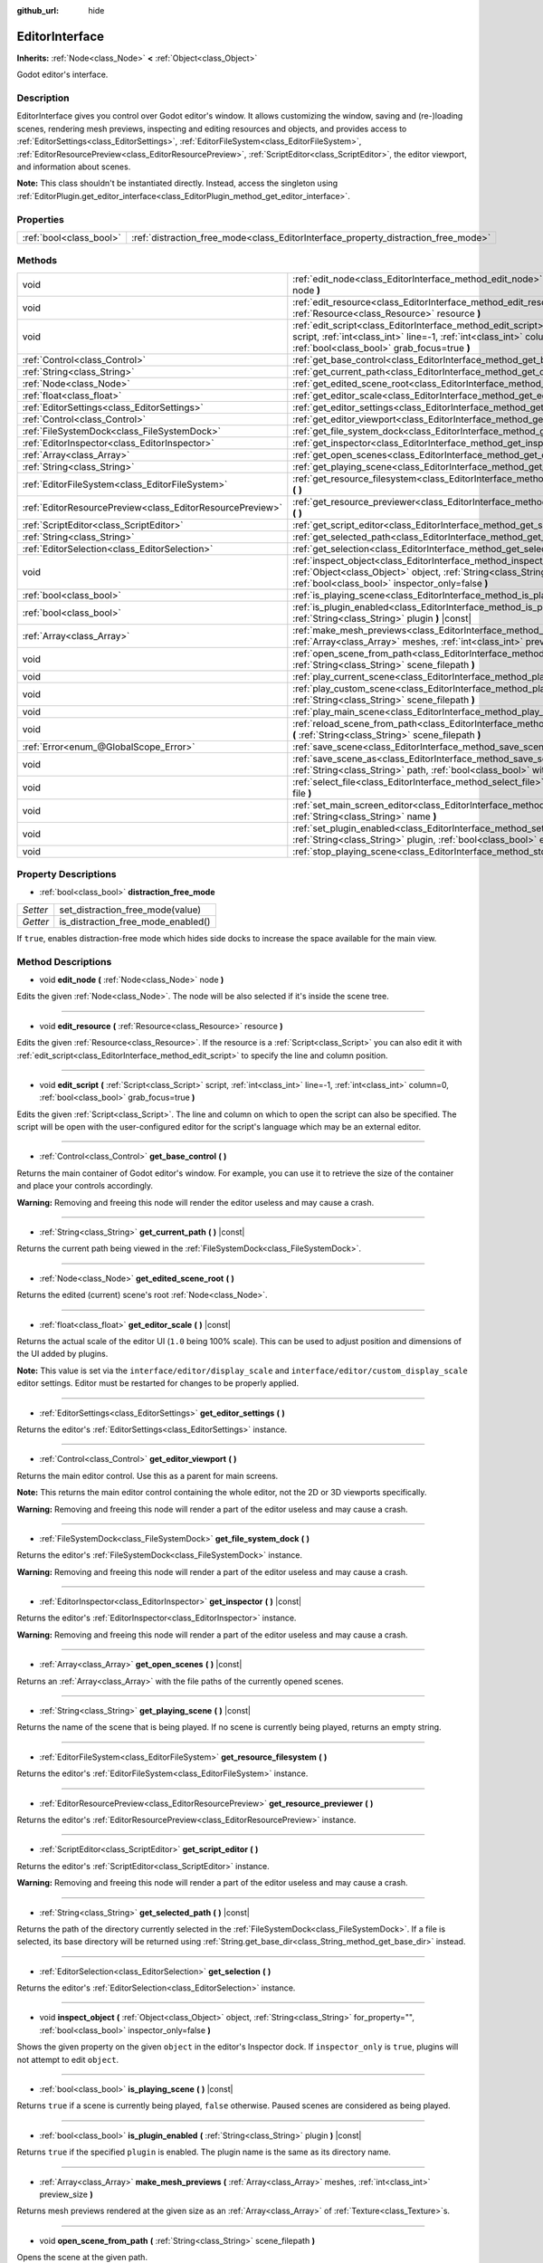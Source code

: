 :github_url: hide

.. Generated automatically by doc/tools/make_rst.py in Godot's source tree.
.. DO NOT EDIT THIS FILE, but the EditorInterface.xml source instead.
.. The source is found in doc/classes or modules/<name>/doc_classes.

.. _class_EditorInterface:

EditorInterface
===============

**Inherits:** :ref:`Node<class_Node>` **<** :ref:`Object<class_Object>`

Godot editor's interface.

Description
-----------

EditorInterface gives you control over Godot editor's window. It allows customizing the window, saving and (re-)loading scenes, rendering mesh previews, inspecting and editing resources and objects, and provides access to :ref:`EditorSettings<class_EditorSettings>`, :ref:`EditorFileSystem<class_EditorFileSystem>`, :ref:`EditorResourcePreview<class_EditorResourcePreview>`, :ref:`ScriptEditor<class_ScriptEditor>`, the editor viewport, and information about scenes.

\ **Note:** This class shouldn't be instantiated directly. Instead, access the singleton using :ref:`EditorPlugin.get_editor_interface<class_EditorPlugin_method_get_editor_interface>`.

Properties
----------

+-------------------------+------------------------------------------------------------------------------------+
| :ref:`bool<class_bool>` | :ref:`distraction_free_mode<class_EditorInterface_property_distraction_free_mode>` |
+-------------------------+------------------------------------------------------------------------------------+

Methods
-------

+-----------------------------------------------------------+---------------------------------------------------------------------------------------------------------------------------------------------------------------------------------------------------------------------+
| void                                                      | :ref:`edit_node<class_EditorInterface_method_edit_node>` **(** :ref:`Node<class_Node>` node **)**                                                                                                                   |
+-----------------------------------------------------------+---------------------------------------------------------------------------------------------------------------------------------------------------------------------------------------------------------------------+
| void                                                      | :ref:`edit_resource<class_EditorInterface_method_edit_resource>` **(** :ref:`Resource<class_Resource>` resource **)**                                                                                               |
+-----------------------------------------------------------+---------------------------------------------------------------------------------------------------------------------------------------------------------------------------------------------------------------------+
| void                                                      | :ref:`edit_script<class_EditorInterface_method_edit_script>` **(** :ref:`Script<class_Script>` script, :ref:`int<class_int>` line=-1, :ref:`int<class_int>` column=0, :ref:`bool<class_bool>` grab_focus=true **)** |
+-----------------------------------------------------------+---------------------------------------------------------------------------------------------------------------------------------------------------------------------------------------------------------------------+
| :ref:`Control<class_Control>`                             | :ref:`get_base_control<class_EditorInterface_method_get_base_control>` **(** **)**                                                                                                                                  |
+-----------------------------------------------------------+---------------------------------------------------------------------------------------------------------------------------------------------------------------------------------------------------------------------+
| :ref:`String<class_String>`                               | :ref:`get_current_path<class_EditorInterface_method_get_current_path>` **(** **)** |const|                                                                                                                          |
+-----------------------------------------------------------+---------------------------------------------------------------------------------------------------------------------------------------------------------------------------------------------------------------------+
| :ref:`Node<class_Node>`                                   | :ref:`get_edited_scene_root<class_EditorInterface_method_get_edited_scene_root>` **(** **)**                                                                                                                        |
+-----------------------------------------------------------+---------------------------------------------------------------------------------------------------------------------------------------------------------------------------------------------------------------------+
| :ref:`float<class_float>`                                 | :ref:`get_editor_scale<class_EditorInterface_method_get_editor_scale>` **(** **)** |const|                                                                                                                          |
+-----------------------------------------------------------+---------------------------------------------------------------------------------------------------------------------------------------------------------------------------------------------------------------------+
| :ref:`EditorSettings<class_EditorSettings>`               | :ref:`get_editor_settings<class_EditorInterface_method_get_editor_settings>` **(** **)**                                                                                                                            |
+-----------------------------------------------------------+---------------------------------------------------------------------------------------------------------------------------------------------------------------------------------------------------------------------+
| :ref:`Control<class_Control>`                             | :ref:`get_editor_viewport<class_EditorInterface_method_get_editor_viewport>` **(** **)**                                                                                                                            |
+-----------------------------------------------------------+---------------------------------------------------------------------------------------------------------------------------------------------------------------------------------------------------------------------+
| :ref:`FileSystemDock<class_FileSystemDock>`               | :ref:`get_file_system_dock<class_EditorInterface_method_get_file_system_dock>` **(** **)**                                                                                                                          |
+-----------------------------------------------------------+---------------------------------------------------------------------------------------------------------------------------------------------------------------------------------------------------------------------+
| :ref:`EditorInspector<class_EditorInspector>`             | :ref:`get_inspector<class_EditorInterface_method_get_inspector>` **(** **)** |const|                                                                                                                                |
+-----------------------------------------------------------+---------------------------------------------------------------------------------------------------------------------------------------------------------------------------------------------------------------------+
| :ref:`Array<class_Array>`                                 | :ref:`get_open_scenes<class_EditorInterface_method_get_open_scenes>` **(** **)** |const|                                                                                                                            |
+-----------------------------------------------------------+---------------------------------------------------------------------------------------------------------------------------------------------------------------------------------------------------------------------+
| :ref:`String<class_String>`                               | :ref:`get_playing_scene<class_EditorInterface_method_get_playing_scene>` **(** **)** |const|                                                                                                                        |
+-----------------------------------------------------------+---------------------------------------------------------------------------------------------------------------------------------------------------------------------------------------------------------------------+
| :ref:`EditorFileSystem<class_EditorFileSystem>`           | :ref:`get_resource_filesystem<class_EditorInterface_method_get_resource_filesystem>` **(** **)**                                                                                                                    |
+-----------------------------------------------------------+---------------------------------------------------------------------------------------------------------------------------------------------------------------------------------------------------------------------+
| :ref:`EditorResourcePreview<class_EditorResourcePreview>` | :ref:`get_resource_previewer<class_EditorInterface_method_get_resource_previewer>` **(** **)**                                                                                                                      |
+-----------------------------------------------------------+---------------------------------------------------------------------------------------------------------------------------------------------------------------------------------------------------------------------+
| :ref:`ScriptEditor<class_ScriptEditor>`                   | :ref:`get_script_editor<class_EditorInterface_method_get_script_editor>` **(** **)**                                                                                                                                |
+-----------------------------------------------------------+---------------------------------------------------------------------------------------------------------------------------------------------------------------------------------------------------------------------+
| :ref:`String<class_String>`                               | :ref:`get_selected_path<class_EditorInterface_method_get_selected_path>` **(** **)** |const|                                                                                                                        |
+-----------------------------------------------------------+---------------------------------------------------------------------------------------------------------------------------------------------------------------------------------------------------------------------+
| :ref:`EditorSelection<class_EditorSelection>`             | :ref:`get_selection<class_EditorInterface_method_get_selection>` **(** **)**                                                                                                                                        |
+-----------------------------------------------------------+---------------------------------------------------------------------------------------------------------------------------------------------------------------------------------------------------------------------+
| void                                                      | :ref:`inspect_object<class_EditorInterface_method_inspect_object>` **(** :ref:`Object<class_Object>` object, :ref:`String<class_String>` for_property="", :ref:`bool<class_bool>` inspector_only=false **)**        |
+-----------------------------------------------------------+---------------------------------------------------------------------------------------------------------------------------------------------------------------------------------------------------------------------+
| :ref:`bool<class_bool>`                                   | :ref:`is_playing_scene<class_EditorInterface_method_is_playing_scene>` **(** **)** |const|                                                                                                                          |
+-----------------------------------------------------------+---------------------------------------------------------------------------------------------------------------------------------------------------------------------------------------------------------------------+
| :ref:`bool<class_bool>`                                   | :ref:`is_plugin_enabled<class_EditorInterface_method_is_plugin_enabled>` **(** :ref:`String<class_String>` plugin **)** |const|                                                                                     |
+-----------------------------------------------------------+---------------------------------------------------------------------------------------------------------------------------------------------------------------------------------------------------------------------+
| :ref:`Array<class_Array>`                                 | :ref:`make_mesh_previews<class_EditorInterface_method_make_mesh_previews>` **(** :ref:`Array<class_Array>` meshes, :ref:`int<class_int>` preview_size **)**                                                         |
+-----------------------------------------------------------+---------------------------------------------------------------------------------------------------------------------------------------------------------------------------------------------------------------------+
| void                                                      | :ref:`open_scene_from_path<class_EditorInterface_method_open_scene_from_path>` **(** :ref:`String<class_String>` scene_filepath **)**                                                                               |
+-----------------------------------------------------------+---------------------------------------------------------------------------------------------------------------------------------------------------------------------------------------------------------------------+
| void                                                      | :ref:`play_current_scene<class_EditorInterface_method_play_current_scene>` **(** **)**                                                                                                                              |
+-----------------------------------------------------------+---------------------------------------------------------------------------------------------------------------------------------------------------------------------------------------------------------------------+
| void                                                      | :ref:`play_custom_scene<class_EditorInterface_method_play_custom_scene>` **(** :ref:`String<class_String>` scene_filepath **)**                                                                                     |
+-----------------------------------------------------------+---------------------------------------------------------------------------------------------------------------------------------------------------------------------------------------------------------------------+
| void                                                      | :ref:`play_main_scene<class_EditorInterface_method_play_main_scene>` **(** **)**                                                                                                                                    |
+-----------------------------------------------------------+---------------------------------------------------------------------------------------------------------------------------------------------------------------------------------------------------------------------+
| void                                                      | :ref:`reload_scene_from_path<class_EditorInterface_method_reload_scene_from_path>` **(** :ref:`String<class_String>` scene_filepath **)**                                                                           |
+-----------------------------------------------------------+---------------------------------------------------------------------------------------------------------------------------------------------------------------------------------------------------------------------+
| :ref:`Error<enum_@GlobalScope_Error>`                     | :ref:`save_scene<class_EditorInterface_method_save_scene>` **(** **)**                                                                                                                                              |
+-----------------------------------------------------------+---------------------------------------------------------------------------------------------------------------------------------------------------------------------------------------------------------------------+
| void                                                      | :ref:`save_scene_as<class_EditorInterface_method_save_scene_as>` **(** :ref:`String<class_String>` path, :ref:`bool<class_bool>` with_preview=true **)**                                                            |
+-----------------------------------------------------------+---------------------------------------------------------------------------------------------------------------------------------------------------------------------------------------------------------------------+
| void                                                      | :ref:`select_file<class_EditorInterface_method_select_file>` **(** :ref:`String<class_String>` file **)**                                                                                                           |
+-----------------------------------------------------------+---------------------------------------------------------------------------------------------------------------------------------------------------------------------------------------------------------------------+
| void                                                      | :ref:`set_main_screen_editor<class_EditorInterface_method_set_main_screen_editor>` **(** :ref:`String<class_String>` name **)**                                                                                     |
+-----------------------------------------------------------+---------------------------------------------------------------------------------------------------------------------------------------------------------------------------------------------------------------------+
| void                                                      | :ref:`set_plugin_enabled<class_EditorInterface_method_set_plugin_enabled>` **(** :ref:`String<class_String>` plugin, :ref:`bool<class_bool>` enabled **)**                                                          |
+-----------------------------------------------------------+---------------------------------------------------------------------------------------------------------------------------------------------------------------------------------------------------------------------+
| void                                                      | :ref:`stop_playing_scene<class_EditorInterface_method_stop_playing_scene>` **(** **)**                                                                                                                              |
+-----------------------------------------------------------+---------------------------------------------------------------------------------------------------------------------------------------------------------------------------------------------------------------------+

Property Descriptions
---------------------

.. _class_EditorInterface_property_distraction_free_mode:

- :ref:`bool<class_bool>` **distraction_free_mode**

+----------+------------------------------------+
| *Setter* | set_distraction_free_mode(value)   |
+----------+------------------------------------+
| *Getter* | is_distraction_free_mode_enabled() |
+----------+------------------------------------+

If ``true``, enables distraction-free mode which hides side docks to increase the space available for the main view.

Method Descriptions
-------------------

.. _class_EditorInterface_method_edit_node:

- void **edit_node** **(** :ref:`Node<class_Node>` node **)**

Edits the given :ref:`Node<class_Node>`. The node will be also selected if it's inside the scene tree.

----

.. _class_EditorInterface_method_edit_resource:

- void **edit_resource** **(** :ref:`Resource<class_Resource>` resource **)**

Edits the given :ref:`Resource<class_Resource>`. If the resource is a :ref:`Script<class_Script>` you can also edit it with :ref:`edit_script<class_EditorInterface_method_edit_script>` to specify the line and column position.

----

.. _class_EditorInterface_method_edit_script:

- void **edit_script** **(** :ref:`Script<class_Script>` script, :ref:`int<class_int>` line=-1, :ref:`int<class_int>` column=0, :ref:`bool<class_bool>` grab_focus=true **)**

Edits the given :ref:`Script<class_Script>`. The line and column on which to open the script can also be specified. The script will be open with the user-configured editor for the script's language which may be an external editor.

----

.. _class_EditorInterface_method_get_base_control:

- :ref:`Control<class_Control>` **get_base_control** **(** **)**

Returns the main container of Godot editor's window. For example, you can use it to retrieve the size of the container and place your controls accordingly.

\ **Warning:** Removing and freeing this node will render the editor useless and may cause a crash.

----

.. _class_EditorInterface_method_get_current_path:

- :ref:`String<class_String>` **get_current_path** **(** **)** |const|

Returns the current path being viewed in the :ref:`FileSystemDock<class_FileSystemDock>`.

----

.. _class_EditorInterface_method_get_edited_scene_root:

- :ref:`Node<class_Node>` **get_edited_scene_root** **(** **)**

Returns the edited (current) scene's root :ref:`Node<class_Node>`.

----

.. _class_EditorInterface_method_get_editor_scale:

- :ref:`float<class_float>` **get_editor_scale** **(** **)** |const|

Returns the actual scale of the editor UI (``1.0`` being 100% scale). This can be used to adjust position and dimensions of the UI added by plugins.

\ **Note:** This value is set via the ``interface/editor/display_scale`` and ``interface/editor/custom_display_scale`` editor settings. Editor must be restarted for changes to be properly applied.

----

.. _class_EditorInterface_method_get_editor_settings:

- :ref:`EditorSettings<class_EditorSettings>` **get_editor_settings** **(** **)**

Returns the editor's :ref:`EditorSettings<class_EditorSettings>` instance.

----

.. _class_EditorInterface_method_get_editor_viewport:

- :ref:`Control<class_Control>` **get_editor_viewport** **(** **)**

Returns the main editor control. Use this as a parent for main screens.

\ **Note:** This returns the main editor control containing the whole editor, not the 2D or 3D viewports specifically.

\ **Warning:** Removing and freeing this node will render a part of the editor useless and may cause a crash.

----

.. _class_EditorInterface_method_get_file_system_dock:

- :ref:`FileSystemDock<class_FileSystemDock>` **get_file_system_dock** **(** **)**

Returns the editor's :ref:`FileSystemDock<class_FileSystemDock>` instance.

\ **Warning:** Removing and freeing this node will render a part of the editor useless and may cause a crash.

----

.. _class_EditorInterface_method_get_inspector:

- :ref:`EditorInspector<class_EditorInspector>` **get_inspector** **(** **)** |const|

Returns the editor's :ref:`EditorInspector<class_EditorInspector>` instance.

\ **Warning:** Removing and freeing this node will render a part of the editor useless and may cause a crash.

----

.. _class_EditorInterface_method_get_open_scenes:

- :ref:`Array<class_Array>` **get_open_scenes** **(** **)** |const|

Returns an :ref:`Array<class_Array>` with the file paths of the currently opened scenes.

----

.. _class_EditorInterface_method_get_playing_scene:

- :ref:`String<class_String>` **get_playing_scene** **(** **)** |const|

Returns the name of the scene that is being played. If no scene is currently being played, returns an empty string.

----

.. _class_EditorInterface_method_get_resource_filesystem:

- :ref:`EditorFileSystem<class_EditorFileSystem>` **get_resource_filesystem** **(** **)**

Returns the editor's :ref:`EditorFileSystem<class_EditorFileSystem>` instance.

----

.. _class_EditorInterface_method_get_resource_previewer:

- :ref:`EditorResourcePreview<class_EditorResourcePreview>` **get_resource_previewer** **(** **)**

Returns the editor's :ref:`EditorResourcePreview<class_EditorResourcePreview>` instance.

----

.. _class_EditorInterface_method_get_script_editor:

- :ref:`ScriptEditor<class_ScriptEditor>` **get_script_editor** **(** **)**

Returns the editor's :ref:`ScriptEditor<class_ScriptEditor>` instance.

\ **Warning:** Removing and freeing this node will render a part of the editor useless and may cause a crash.

----

.. _class_EditorInterface_method_get_selected_path:

- :ref:`String<class_String>` **get_selected_path** **(** **)** |const|

Returns the path of the directory currently selected in the :ref:`FileSystemDock<class_FileSystemDock>`. If a file is selected, its base directory will be returned using :ref:`String.get_base_dir<class_String_method_get_base_dir>` instead.

----

.. _class_EditorInterface_method_get_selection:

- :ref:`EditorSelection<class_EditorSelection>` **get_selection** **(** **)**

Returns the editor's :ref:`EditorSelection<class_EditorSelection>` instance.

----

.. _class_EditorInterface_method_inspect_object:

- void **inspect_object** **(** :ref:`Object<class_Object>` object, :ref:`String<class_String>` for_property="", :ref:`bool<class_bool>` inspector_only=false **)**

Shows the given property on the given ``object`` in the editor's Inspector dock. If ``inspector_only`` is ``true``, plugins will not attempt to edit ``object``.

----

.. _class_EditorInterface_method_is_playing_scene:

- :ref:`bool<class_bool>` **is_playing_scene** **(** **)** |const|

Returns ``true`` if a scene is currently being played, ``false`` otherwise. Paused scenes are considered as being played.

----

.. _class_EditorInterface_method_is_plugin_enabled:

- :ref:`bool<class_bool>` **is_plugin_enabled** **(** :ref:`String<class_String>` plugin **)** |const|

Returns ``true`` if the specified ``plugin`` is enabled. The plugin name is the same as its directory name.

----

.. _class_EditorInterface_method_make_mesh_previews:

- :ref:`Array<class_Array>` **make_mesh_previews** **(** :ref:`Array<class_Array>` meshes, :ref:`int<class_int>` preview_size **)**

Returns mesh previews rendered at the given size as an :ref:`Array<class_Array>` of :ref:`Texture<class_Texture>`\ s.

----

.. _class_EditorInterface_method_open_scene_from_path:

- void **open_scene_from_path** **(** :ref:`String<class_String>` scene_filepath **)**

Opens the scene at the given path.

----

.. _class_EditorInterface_method_play_current_scene:

- void **play_current_scene** **(** **)**

Plays the currently active scene.

----

.. _class_EditorInterface_method_play_custom_scene:

- void **play_custom_scene** **(** :ref:`String<class_String>` scene_filepath **)**

Plays the scene specified by its filepath.

----

.. _class_EditorInterface_method_play_main_scene:

- void **play_main_scene** **(** **)**

Plays the main scene.

----

.. _class_EditorInterface_method_reload_scene_from_path:

- void **reload_scene_from_path** **(** :ref:`String<class_String>` scene_filepath **)**

Reloads the scene at the given path.

----

.. _class_EditorInterface_method_save_scene:

- :ref:`Error<enum_@GlobalScope_Error>` **save_scene** **(** **)**

Saves the scene. Returns either ``OK`` or ``ERR_CANT_CREATE`` (see :ref:`@GlobalScope<class_@GlobalScope>` constants).

----

.. _class_EditorInterface_method_save_scene_as:

- void **save_scene_as** **(** :ref:`String<class_String>` path, :ref:`bool<class_bool>` with_preview=true **)**

Saves the scene as a file at ``path``.

----

.. _class_EditorInterface_method_select_file:

- void **select_file** **(** :ref:`String<class_String>` file **)**

Selects the file, with the path provided by ``file``, in the FileSystem dock.

----

.. _class_EditorInterface_method_set_main_screen_editor:

- void **set_main_screen_editor** **(** :ref:`String<class_String>` name **)**

Sets the editor's current main screen to the one specified in ``name``. ``name`` must match the text of the tab in question exactly (``2D``, ``3D``, ``Script``, ``AssetLib``).

----

.. _class_EditorInterface_method_set_plugin_enabled:

- void **set_plugin_enabled** **(** :ref:`String<class_String>` plugin, :ref:`bool<class_bool>` enabled **)**

Sets the enabled status of a plugin. The plugin name is the same as its directory name.

----

.. _class_EditorInterface_method_stop_playing_scene:

- void **stop_playing_scene** **(** **)**

Stops the scene that is currently playing.

.. |virtual| replace:: :abbr:`virtual (This method should typically be overridden by the user to have any effect.)`
.. |const| replace:: :abbr:`const (This method has no side effects. It doesn't modify any of the instance's member variables.)`
.. |vararg| replace:: :abbr:`vararg (This method accepts any number of arguments after the ones described here.)`
